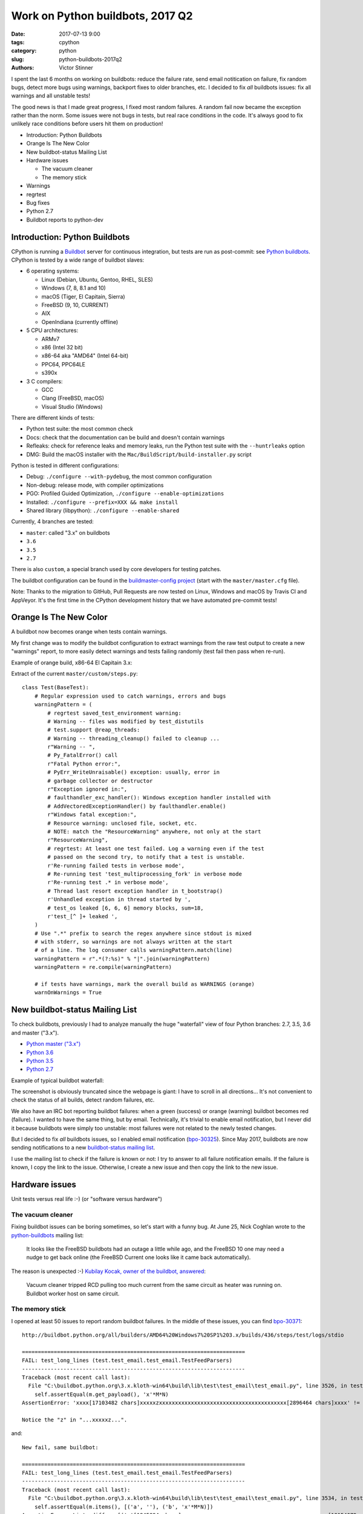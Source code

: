 +++++++++++++++++++++++++++++++++
Work on Python buildbots, 2017 Q2
+++++++++++++++++++++++++++++++++

:date: 2017-07-13 9:00
:tags: cpython
:category: python
:slug: python-buildbots-2017q2
:authors: Victor Stinner

I spent the last 6 months on working on buildbots: reduce the failure rate,
send email notitication on failure, fix random bugs, detect more bugs using
warnings, backport fixes to older branches, etc. I decided to fix *all*
buildbots issues: fix all warnings and all unstable tests!

The good news is that I made great progress, I fixed most random failures. A
random fail now became the exception rather than the norm. Some issues were not
bugs in tests, but real race conditions in the code. It's always good to fix
unlikely race conditions before users hit them on production!

* Introduction: Python Buildbots
* Orange Is The New Color
* New buildbot-status Mailing List
* Hardware issues

  * The vacuum cleaner
  * The memory stick

* Warnings
* regrtest
* Bug fixes
* Python 2.7
* Buildbot reports to python-dev


Introduction: Python Buildbots
==============================

CPython is running a `Buildbot <https://buildbot.net/>`_ server for continuous
integration, but tests are run as post-commit: see `Python buildbots
<https://www.python.org/dev/buildbot/>`_. CPython is tested by a wide range of
buildbot slaves:

* 6 operating systems:

  * Linux (Debian, Ubuntu, Gentoo, RHEL, SLES)
  * Windows (7, 8, 8.1 and 10)
  * macOS (Tiger, El Capitain, Sierra)
  * FreeBSD (9, 10, CURRENT)
  * AIX
  * OpenIndiana (currently offline)

* 5 CPU architectures:

  * ARMv7
  * x86 (Intel 32 bit)
  * x86-64 aka "AMD64" (Intel 64-bit)
  * PPC64, PPC64LE
  * s390x

* 3 C compilers:

  * GCC
  * Clang (FreeBSD, macOS)
  * Visual Studio (Windows)

There are different kinds of tests:

* Python test suite: the most common check
* Docs: check that the documentation can be build and doesn't contain warnings
* Refleaks: check for reference leaks and memory leaks, run the Python test
  suite with the ``--huntrleaks`` option
* DMG: Build the macOS installer with the
  ``Mac/BuildScript/build-installer.py`` script

Python is tested in different configurations:

* Debug: ``./configure --with-pydebug``, the most common configuration
* Non-debug: release mode, with compiler optimizations
* PGO: Profiled Guided Optimization, ``./configure --enable-optimizations``
* Installed: ``./configure --prefix=XXX && make install``
* Shared library (libpython): ``./configure --enable-shared``

Currently, 4 branches are tested:

* ``master``: called "3.x" on buildbots
* ``3.6``
* ``3.5``
* ``2.7``

There is also ``custom``, a special branch used by core developers for testing
patches.

The buildbot configuration can be found in the `buildmaster-config project
<https://github.com/python/buildmaster-config/>`_ (start with the
``master/master.cfg`` file).

Note: Thanks to the migration to GitHub, Pull Requests are now tested on Linux,
Windows and macOS by Travis CI and AppVeyor. It's the first time in the CPython
development history that we have automated pre-commit tests!


Orange Is The New Color
=======================

A buildbot now becomes orange when tests contain warnings.

My first change was to modify the buildbot configuration to extract warnings
from the raw test output to create a new "warnings" report, to more easily
detect warnings and tests failing randomly (test fail then pass when re-run).

Example of orange build, x86-64 El Capitain 3.x:

.. image:: {static}/images/buildbot_orange.png
   :alt: Buildbot: orange build

Extract of the current ``master/custom/steps.py``::

    class Test(BaseTest):
        # Regular expression used to catch warnings, errors and bugs
        warningPattern = (
            # regrtest saved_test_environment warning:
            # Warning -- files was modified by test_distutils
            # test.support @reap_threads:
            # Warning -- threading_cleanup() failed to cleanup ...
            r"Warning -- ",
            # Py_FatalError() call
            r"Fatal Python error:",
            # PyErr_WriteUnraisable() exception: usually, error in
            # garbage collector or destructor
            r"Exception ignored in:",
            # faulthandler_exc_handler(): Windows exception handler installed with
            # AddVectoredExceptionHandler() by faulthandler.enable()
            r"Windows fatal exception:",
            # Resource warning: unclosed file, socket, etc.
            # NOTE: match the "ResourceWarning" anywhere, not only at the start
            r"ResourceWarning",
            # regrtest: At least one test failed. Log a warning even if the test
            # passed on the second try, to notify that a test is unstable.
            r'Re-running failed tests in verbose mode',
            # Re-running test 'test_multiprocessing_fork' in verbose mode
            r'Re-running test .* in verbose mode',
            # Thread last resort exception handler in t_bootstrap()
            r'Unhandled exception in thread started by ',
            # test_os leaked [6, 6, 6] memory blocks, sum=18,
            r'test_[^ ]+ leaked ',
        )
        # Use ".*" prefix to search the regex anywhere since stdout is mixed
        # with stderr, so warnings are not always written at the start
        # of a line. The log consumer calls warningPattern.match(line)
        warningPattern = r".*(?:%s)" % "|".join(warningPattern)
        warningPattern = re.compile(warningPattern)

        # if tests have warnings, mark the overall build as WARNINGS (orange)
        warnOnWarnings = True


New buildbot-status Mailing List
================================

To check buildbots, previously I had to analyze manually the huge "waterfall"
view of four Python branches: 2.7, 3.5, 3.6 and master ("3.x").

* `Python master ("3.x") <http://buildbot.python.org/all/waterfall?category=3.x.stable&category=3.x.unstable>`_
* `Python 3.6 <http://buildbot.python.org/all/waterfall?category=3.6.stable&category=3.6.unstable>`_
* `Python 3.5 <http://buildbot.python.org/all/waterfall?category=3.5.stable&category=3.5.unstable>`_
* `Python 2.7 <http://buildbot.python.org/all/waterfall?category=2.7.stable&category=2.7.unstable>`_

Example of typical buildbot waterfall:

.. image:: {static}/images/buildbot_waterfall.png
   :alt: Buildbot waterfall
   :target: http://buildbot.python.org/all/waterfall?category=3.x.stable&category=3.x.unstable

The screenshot is obviously truncated since the webpage is giant: I have to
scroll in all directions... It's not convenient to check the status of all
builds, detect random failures, etc.

We also have an IRC bot reporting buildbot failures: when a green (success) or
orange (warning) buildbot becomes red (failure). I wanted to have the same
thing, but by email. Technically, it's trivial to enable email notification,
but I never did it because buildbots were simply too unstable: most failures
were not related to the newly tested changes.

But I decided to fix *all* buildbots issues, so I enabled email notification
(`bpo-30325 <https://bugs.python.org/issue30325>`_). Since May 2017,
buildbots are now sending notifications to a new `buildbot-status mailing list
<https://mail.python.org/mm3/mailman3/lists/buildbot-status.python.org/>`_.

I use the mailing list to check if the failure is known or not: I try to answer
to all failure notification emails. If the failure is known, I copy the link to
the issue. Otherwise, I create a new issue and then copy the link to the new
issue.


Hardware issues
===============

Unit tests versus real life :-) (or "software versus hardware")

The vacuum cleaner
------------------

Fixing buildbot issues can be boring sometimes, so let's start with a funny
bug. At June 25, Nick Coghlan wrote to the `python-buildbots
<https://mail.python.org/mailman/listinfo/python-buildbots>`_ mailing list:

    It looks like the FreeBSD buildbots had an outage a little while ago,
    and the FreeBSD 10 one may need a nudge to get back online (the
    FreeBSD Current one looks like it came back automatically).

The reason is unexpected :-) `Kubilay Kocak, owner of the buildbot, answered
<https://mail.python.org/pipermail/python-buildbots/2017-June/000122.html>`_:

    Vacuum cleaner tripped RCD pulling too much current from the same circuit
    as heater was running on. Buildbot worker host on same circuit.


The memory stick
----------------

I opened at least 50 issues to report random buildbot failures. In the middle
of these issues, you can find `bpo-30371
<http://bugs.python.org/issue30371>`_::

    http://buildbot.python.org/all/builders/AMD64%20Windows7%20SP1%203.x/builds/436/steps/test/logs/stdio

    ======================================================================
    FAIL: test_long_lines (test.test_email.test_email.TestFeedParsers)
    ----------------------------------------------------------------------
    Traceback (most recent call last):
      File "C:\buildbot.python.org\3.x.kloth-win64\build\lib\test\test_email\test_email.py", line 3526, in test_long_lines
        self.assertEqual(m.get_payload(), 'x'*M*N)
    AssertionError: 'xxxx[17103482 chars]xxxxxzxxxxxxxxxxxxxxxxxxxxxxxxxxxxxxxxxxxxxxxx[2896464 chars]xxxx' != 'xxxx[17103482 chars]xxxxxxxxxxxxxxxxxxxxxxxxxxxxxxxxxxxxxxxxxxxxxx[2896464 chars]xxxx'

    Notice the "z" in "...xxxxxz...".

and::

    New fail, same buildbot:

    ======================================================================
    FAIL: test_long_lines (test.test_email.test_email.TestFeedParsers)
    ----------------------------------------------------------------------
    Traceback (most recent call last):
      File "C:\buildbot.python.org\3.x.kloth-win64\build\lib\test\test_email\test_email.py", line 3534, in test_long_lines
        self.assertEqual(m.items(), [('a', ''), ('b', 'x'*M*N)])
    AssertionError: Lists differ: [('a'[1845894 chars]xxxxxzxxxxxxxxxxxxxxxxxxxxxxxxxxxxxxxxxxxxxxxx[18154072 chars]xx')] != [('a'[1845894 chars]xxxxxxxxxxxxxxxxxxxxxxxxxxxxxxxxxxxxxxxxxxxxxx[18154072 chars]xx')]

    First differing element 1:
    ('b',[1845882 chars]xxxxxzxxxxxxxxxxxxxxxxxxxxxxxxxxxxxxxxxxxxxxxx[18154071 chars]xxx')
    ('b',[1845882 chars]xxxxxxxxxxxxxxxxxxxxxxxxxxxxxxxxxxxxxxxxxxxxxx[18154071 chars]xxx')

      [('a', ''),
       ('b',


    Don't click on http://buildbot.python.org/all/builders/AMD64%20Windows7%20SP1%203.x/builds/439/steps/test/logs/stdio
    : the log contains lines of 2 MB which make my Firefox super slow :-)

Jeremy Kloth, owner the buildbot, answered:

    Watch this space, but I'm pretty sure that it is (was) bad memory.

He fixed the issue:

    That's the real problem, I'm not *sure* it's the memory, but it does have
    the symptoms. And that is why my buildbot was down earlier, I was
    attempting to determine the bad stick and replace it.


Warnings
========

To fix test warnings, I enhanced the test suite to report more information when
a warning is emitted and to ease detection of failures.

A major change is the new ``--fail-env-changed`` option I added to regrtest
(bpo-30764): make tests fail if the "environment" is changed. This option is
now used on buildbots, Travis CI and AppVeyor, but only for the *master* branch
yet.

Other changes:

* The @reap_threads decorator and the threading_cleanup() function of
  test.support now log a warning if they fail to clenaup threads. The log may
  help to debug such other warning seen on the AMD64 FreeBSD CURRENT Non-Debug
  3.x buildbot: "Warning -- threading._dangling was modified by test_logging".
* threading_cleanup() failure marks test as ENV_CHANGED. If threading_cleanup()
  fails to cleanup threads, set a a new support.environment_altered flag to
  true, flag uses by save_env which is used by regrtest to check if a test
  altered the environment. At the end, the test file fails with ENV_CHANGED
  instead of SUCCESS, to report that it altered the environment.
* regrtest: always show before/after values of modified environment.

I backported all these changes to the 2.7, 3.5 and 3.6 branches to make sure
that warnings are fixed in all maintained branches.


regrtest
========

As usual, I spent time our specialized test runner, regrtest:

* bpo-30263: regrtest: log system load and the number of CPUs. I tried to find
  a relationship between race conditions and the system load. I failed to
  find any obvious correlation yet, but I still consider that the system load
  is useful.
* bpo-27103: regrtest disables -W if -R (reference hunting) is used. Workaround
  for a regrtest bug.

But the most complex task was to backport *all* regrtest features and
enhancements from master to regrtest of 3.6, 3.5 and then 2.7 branches.

In Python 3.6, I rewrote regrtest.py file to split it into smaller files a in
new Lib/test/libregrtest/ library, so it was painful to backport changes to 3.5
(bpo-30383) which still uses the single regrtest.py file.

In Python 2.7 (bpo-30283), it is even worse. Lib/test/regrtest.py uses the old
``getopt`` module to parse the command line instead of the new ``argparse``
used in 3.5 and newer. But I succeeded to backport all features and
enhancements from master!

Python 2.7, 3.5, 3.6 and master now have almost the same CLI for ``python -m
test``, almost the same features (except of one or two missing feature), and
should provide the same level of information on failures and warnings.

By the way, the new ``test.bisect`` tool is now also available in all these
branches. See my `New Python test.bisect tool
<{filename}/python_test_bisect.rst>`_ article.


Bug fixes
=========

As expected, the longest section here is the list of changes I wrote to fix all
buildbot failures and warnings:

* bpo-29972: Skip tests known to fail on AIX. See `[Python-Dev] Fix or drop AIX
  buildbot?
  <https://mail.python.org/pipermail/python-dev/2017-April/147748.html>`_
  email.
* bpo-29925: Skip test_uuid1_safe() on OS X Tiger
* Fix and optimize test_asyncore.test_quick_connect(). Don't use addCleanup() in
  test_quick_connect() because it keeps the Thread object alive and so
  @reap_threads times out after 1 second. "./python -m test -v
  test_asyncore -m test_quick_connect" now takes 185 ms, instead of 11 seconds.
* bpo-30106: Fix test_asyncore.test_quick_connect(). test_quick_connect() runs
  a thread up to 50 seconds, whereas the socket is connected in 0.2 second and
  then the thread is expected to end in less than 3 second. On Linux, the
  thread ends quickly because select() seems to always return quickly. On
  FreeBSD, sometimes select() fails with timeout and so the thread runs much
  longer than expected. Fix the thread timeout to fix a race condition in the
  test.
* bpo-30106: Fix tearDown() of test_asyncore. Call asyncore.close_all() with
  ignore_all=True in the tearDown() method of the test_asyncore base test case.
  It prevents keeping alive sockets in asyncore.socket_map if close()
  fails with an unexpected error.
* bpo-30108: Restore sys.path in test_site. Add setUpModule() and
  tearDownModule() functions to test_site to save/restore sys.path at the
  module level to prevent warning if the user site directory is created, since
  site.addsitedir() modifies sys.path.
* bpo-30107: test_io doesn't dump a core file on an expected crash anymore.
  test_io has two unit tests which trigger a deadlock:
  test_daemon_threads_shutdown_stdout_deadlock() and
  test_daemon_threads_shutdown_stderr_deadlock(). These tests call
  Py_FatalError() if the expected bug is triggered which calls abort(). Use
  test.support.SuppressCrashReport to prevent the creation on a core dump, to
  fix the warning:
  ``Warning -- files was modified by test_io (...) After: ['python.core']``
* bpo-30125: Disable faulthandler to run test_SEH() of test_ctypes to prevent
  the following log with a traceback:
  ``Windows fatal exception: access violation``
* bpo-30131: test_logging cleans up threads using @support.reap_threads.
* bpo-30132: BuildExtTestCase of test_distutils now uses support.temp_cwd() in
  setUp() to remove files created in the current working directory by
  BuildExtTestCase unit tests.
* bpo-30107: On macOS, test.support.SuppressCrashReport now redirects
  /usr/bin/defaults command stderr into a pipe to not pollute stderr. It fixes
  a test_io.test_daemon_threads_shutdown_stderr_deadlock() failure when the
  CrashReporter domain doesn't exists.
* bpo-30175: Skip client cert tests of test_imaplib. The IMAP server
  cyrus.andrew.cmu.edu doesn't accept our randomly generated client x509
  certificate anymore.
* bpo-30175: test_nntplib fails randomly with EOFError in NetworkedNNTPTests.setUpClass():
  catch EOFError to skip tests in that case.
* bpo-30199: AsyncoreEchoServer of test_ssl now calls
  asyncore.close_all(ignore_all=True) to ensure that asyncore.socket_map is
  cleared once the test completes, even if ConnectionHandler was not correctly
  unregistered. Fix the following warning:
  ``Warning -- asyncore.socket_map was modified by test_ssl``.
* Fix test_ftplib warning if IPv6 is not available. DummyFTPServer now calls
  del_channel() on bind() error to prevent the following warning in
  TestIPv6Environment.setUpClass():
  ``Warning -- asyncore.socket_map was modified by test_ftplib``
* bpo-30329: Catch Windows error 10022 on shutdown(). Catch the Windows socket
  WSAEINVAL error (code 10022) in imaplib and poplib on shutdown(SHUT_RDWR): An
  invalid operation was attempted. This error occurs sometimes on SSL
  connections.
* bpo-30357: test_thread now uses threading_cleanup(). test_thread: setUp() now
  uses support.threading_setup() and support.threading_cleanup() to wait until
  threads complete to avoid random side effects on following tests.
  Co-Authored-By: **Grzegorz Grzywacz**.
* bpo-30339: test_multiprocessing_main_handling timeout.
  test_multiprocessing_main_handling: increase the test_source timeout from 10
  seconds to 60 seconds, since the test fails randomly on busy buildbots.
  Sadly, this change wasn't enough to fix buildbots.
* bpo-30387: Fix warning in test_threading. test_is_alive_after_fork() now
  joins directly the thread to avoid the following warning added by bpo-30357:
  "Warning -- threading_cleanup() failed to cleanup 0 threads after 2 sec
  (count: 0, dangling: 21)". Use also a different exit code to catch generic
  exit code 1.
* bpo-30649: On Windows, test_os now tolerates a delta of 50 ms instead of 20
  ms in test_utime_current() and test_utime_current_old(). On other platforms,
  reduce the delta from 20 ms to 10 ms. PPC64 Fedora 3.x buildbot requires at
  least a delta of 14 ms.
* bpo-30595: test_queue_feeder_donot_stop_onexc() of _test_multiprocessing now
  uses a timeout of 1 second on Queue.get(), instead of 0.1 second, for slow
  buildbots.
* bpo-30764, bpo-29335: test_child_terminated_in_stopped_state() of
  test_subprocess now uses support.SuppressCrashReport() to prevent the
  creation of a core dump on FreeBSD.
* bpo-30280: TestBaseSelectorEventLoop of
  test.test_asyncio.test_selector_events now correctly closes the event loop:
  cleanup its executor to not leak threads: don't override the close() method
  of the event loop, only override the_close_self_pipe() method. asyncio base
  TestCase now uses threading_setup() and threading_cleanup() of test.support
  to cleanup threads.
* bpo-26568, bpo-30812: Fix test_showwarnmsg_missing(): restore the attribute
  after removing it.


Python 2.7
==========

I wanted to fix *all* buildbot issues of *all* branches including 2.7, whereas
I didn't touch much the Python 2.7 code base last months (last years???). The
first six months of 2017, I backported dozens of commits from master to 2.7!

For example, I added AppVeyor on 2.7: a Windows CI for GitHub!

On Windows we support multiple versions of Visual Studio. I use Visual Studio
2008, whereas most 2.7 Windows buildbots use Visual Studio 2010 or newer.  I
fixed sysconfig.is_python_build() if Python is built with Visual Studio 2008
(VS 9.0) (bpo-30342).

Other Python 2.7 changes:

* Fix "make tags" command.
* bpo-30764: support.SuppressCrashReport backported to 2.7 and "ported" to
  Windows.  Add Windows support to test.support.SuppressCrashReport: call
  SetErrorMode() and CrtSetReportMode(). _testcapi: add CrtSetReportMode() and
  CrtSetReportFile() functions and CRT_xxx and CRTDBG_xxx constants needed by
  SuppressCrashReport.
* bpo-30705: Fix test_regrtest.test_crashed(). Add test.support._crash_python()
  which triggers a crash but uses test.support.SuppressCrashReport() to prevent
  a crash report from popping up. Modify
  test_child_terminated_in_stopped_state() of test_subprocess and
  test_crashed() of test_regrtest to use _crash_python().

I also backported many fixes wrote by other developers, including old fixes up
to 8 years old!

Usually, **finding** the proper fix takes much more time than the cherry-pick
itself which is usually straighforward (no conflict, nothing to do). I am
always impressed that Git is able to detect that a file was renamed between
Python 2 and Python 3, and applies cleanly the change!

Example of backports from master to 2.7:

* bpo-6393: Fix locale.getprerredencoding() on macOS. Python crashes on OSX
  when ``$LANG`` is set to some (but not all) invalid values due to an invalid
  result from nl_langinfo(). Fix written in **September 2009** (8 years ago)!
* bpo-15526: test_startfile changes the cwd. Try to fix test_startfile's
  inability to clean up after itself in time. Patch by **Jeremy Kloth**.
  Fix the following support.rmtree() error while trying to remove the temporary
  working directory used by Python tests:
  "WindowsError: [Error 32] The process cannot access the file because it is
  being used by another process: ...".
  Original commit written in **September 2012**!
* bpo-11790: Fix sporadic failures in
  test_multiprocessing.WithProcessesTestCondition.
  Fixed written in **April 2011**. This backported commit was tricky to
  identify!
* bpo-8799, fix test_threading: Reduce timing sensitivity of condition test by
  explicitly.  delaying the main thread so that it doesn't race ahead of the
  workers.  Fix written in **Nov 2013**.
* test_distutils: Use EnvironGuard on InstallTestCase, UtilTestCase, and
  BuildExtTestCase  to prevent the following warning:
  ``Warning -- os.environ was modified by test_distutils``
* Fix test_multprocessing: Relax test timing (bpo-29861) to avoid sporadic
  failures.


Buildbot reports to python-dev
==============================

I also wrote 3 reports to the Python-Dev mailing list:

* May 3: `Status of Python buildbots
  <https://mail.python.org/pipermail/python-dev/2017-May/147838.html>`_
* June 8: `Buildbot report, june 2017
  <https://mail.python.org/pipermail/python-dev/2017-June/148271.html>`_
* June 29: `Buildbot report (almost July)
  <https://mail.python.org/pipermail/python-dev/2017-June/148511.html>`_
